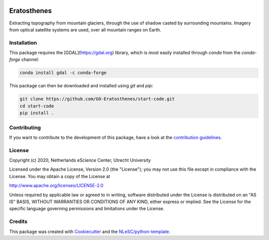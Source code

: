 |GitHub Badge| |License Badge| |Python Build| 

.. |GitHub Badge| image:: https://img.shields.io/badge/github-repo-000.svg?logo=github&labelColor=gray&color=blue
   :target: https://github.com/GO-Eratosthenes/eratosthenes
   :alt: GitHub Badge

.. |License Badge| image:: https://img.shields.io/github/license/GO-Eratosthenes/start-code
   :target: https://github.com/GO-Eratosthenes/start-code
   :alt: License Badge

.. |Python Build| image:: https://github.com/GO-Eratosthenes/start-code/workflows/Build/badge.svg
   :target: https://github.com/GO-Eratosthenes/start-code/actions?query=workflow%3A%22build.yml%22
   :alt: Python Build

############
Eratosthenes
############

Extracting topography from mountain glaciers, through the use of shadow casted by surrounding mountains. Imagery from optical satellite systems are used, over all mountain ranges on Earth.


Installation
************

This package requires the [GDAL](https://gdal.org) library, which is most 
easily installed through `conda` from the `conda-forge` channel:

.. code-block:: console

   conda install gdal -c conda-forge

This package can then be downloaded and installed using `git` and `pip`:

.. code-block:: console

  git clone https://github.com/GO-Eratosthenes/start-code.git
  cd start-code
  pip install .


Contributing
************

If you want to contribute to the development of this package,
have a look at the `contribution guidelines <CONTRIBUTING.rst>`_.

License
*******

Copyright (c) 2020, Netherlands eScience Center, Utrecht University

Licensed under the Apache License, Version 2.0 (the "License");
you may not use this file except in compliance with the License.
You may obtain a copy of the License at

http://www.apache.org/licenses/LICENSE-2.0

Unless required by applicable law or agreed to in writing, software
distributed under the License is distributed on an "AS IS" BASIS,
WITHOUT WARRANTIES OR CONDITIONS OF ANY KIND, either express or implied.
See the License for the specific language governing permissions and
limitations under the License.

Credits
*******

This package was created with `Cookiecutter <https://github.com/audreyr/cookiecutter>`_ and the `NLeSC/python-template <https://github.com/NLeSC/python-template>`_.
